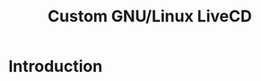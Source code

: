 :PROPERTIES:
:ID:       b8446fe3-94b1-4531-9df1-915c8ccea456
:END:
#+title: Custom GNU/Linux LiveCD

* Introduction
